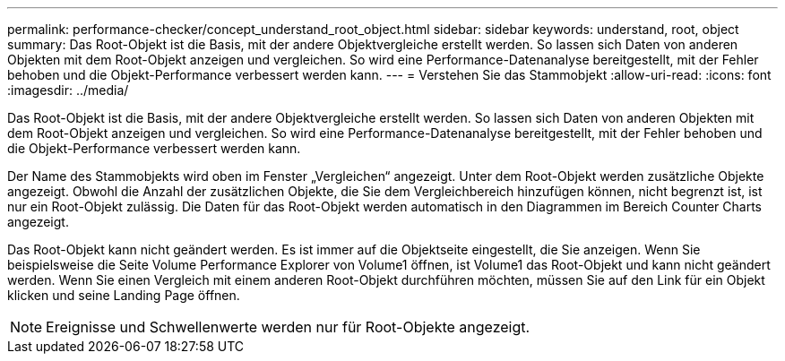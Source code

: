 ---
permalink: performance-checker/concept_understand_root_object.html 
sidebar: sidebar 
keywords: understand, root, object 
summary: Das Root-Objekt ist die Basis, mit der andere Objektvergleiche erstellt werden. So lassen sich Daten von anderen Objekten mit dem Root-Objekt anzeigen und vergleichen. So wird eine Performance-Datenanalyse bereitgestellt, mit der Fehler behoben und die Objekt-Performance verbessert werden kann. 
---
= Verstehen Sie das Stammobjekt
:allow-uri-read: 
:icons: font
:imagesdir: ../media/


[role="lead"]
Das Root-Objekt ist die Basis, mit der andere Objektvergleiche erstellt werden. So lassen sich Daten von anderen Objekten mit dem Root-Objekt anzeigen und vergleichen. So wird eine Performance-Datenanalyse bereitgestellt, mit der Fehler behoben und die Objekt-Performance verbessert werden kann.

Der Name des Stammobjekts wird oben im Fenster „Vergleichen“ angezeigt. Unter dem Root-Objekt werden zusätzliche Objekte angezeigt. Obwohl die Anzahl der zusätzlichen Objekte, die Sie dem Vergleichbereich hinzufügen können, nicht begrenzt ist, ist nur ein Root-Objekt zulässig. Die Daten für das Root-Objekt werden automatisch in den Diagrammen im Bereich Counter Charts angezeigt.

Das Root-Objekt kann nicht geändert werden. Es ist immer auf die Objektseite eingestellt, die Sie anzeigen. Wenn Sie beispielsweise die Seite Volume Performance Explorer von Volume1 öffnen, ist Volume1 das Root-Objekt und kann nicht geändert werden. Wenn Sie einen Vergleich mit einem anderen Root-Objekt durchführen möchten, müssen Sie auf den Link für ein Objekt klicken und seine Landing Page öffnen.

[NOTE]
====
Ereignisse und Schwellenwerte werden nur für Root-Objekte angezeigt.

====